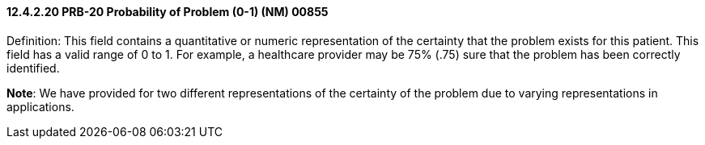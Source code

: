 ==== 12.4.2.20 PRB-20 Probability of Problem (0-1) (NM) 00855

Definition: This field contains a quantitative or numeric representation of the certainty that the problem exists for this patient. This field has a valid range of 0 to 1. For example, a healthcare provider may be 75% (.75) sure that the problem has been correctly identified.

*Note*: We have provided for two different representations of the certainty of the problem due to varying representations in applications.


